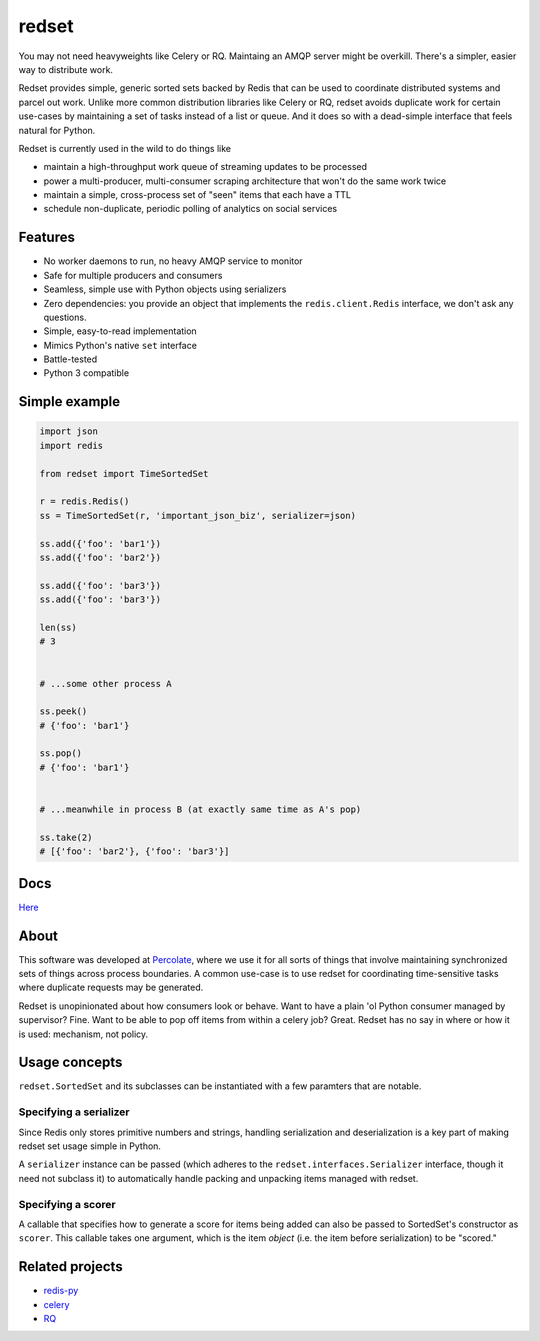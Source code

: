 redset
======

|PyPI version| |build status| |Coverage Status|

You may not need heavyweights like Celery or RQ. Maintaing an AMQP server 
might be overkill. There's a simpler, easier way to distribute work.

Redset provides simple, generic sorted sets backed by Redis that can be used to
coordinate distributed systems and parcel out work. Unlike more common
distribution libraries like Celery or RQ, redset avoids duplicate work for
certain use-cases by maintaining a set of tasks instead of a list or queue.
And it does so with a dead-simple interface that feels natural for Python.

Redset is currently used in the wild to do things like

- maintain a high-throughput work queue of streaming updates to be processed
- power a multi-producer, multi-consumer scraping architecture that won't do
  the same work twice
- maintain a simple, cross-process set of "seen" items that each have a 
  TTL
- schedule non-duplicate, periodic polling of analytics on social services


Features
--------

-  No worker daemons to run, no heavy AMQP service to monitor
-  Safe for multiple producers and consumers
-  Seamless, simple use with Python objects using serializers
-  Zero dependencies: you provide an object that implements the 
   ``redis.client.Redis`` interface, we don't ask any questions.
-  Simple, easy-to-read implementation
-  Mimics Python's native ``set`` interface
-  Battle-tested
-  Python 3 compatible

Simple example
--------------

.. code:: python

    import json
    import redis

    from redset import TimeSortedSet

    r = redis.Redis()
    ss = TimeSortedSet(r, 'important_json_biz', serializer=json)

    ss.add({'foo': 'bar1'})
    ss.add({'foo': 'bar2'})
     
    ss.add({'foo': 'bar3'})
    ss.add({'foo': 'bar3'})

    len(ss)
    # 3


    # ...some other process A

    ss.peek()
    # {'foo': 'bar1'}

    ss.pop()
    # {'foo': 'bar1'}


    # ...meanwhile in process B (at exactly same time as A's pop)

    ss.take(2)
    # [{'foo': 'bar2'}, {'foo': 'bar3'}]

Docs
----

`Here <http://redset.readthedocs.org/en/latest/>`__

About
-----

This software was developed at `Percolate <https://percolate.com>`__,
where we use it for all sorts of things that involve maintaining
synchronized sets of things across process boundaries. A common use-case
is to use redset for coordinating time-sensitive tasks where duplicate
requests may be generated.

Redset is unopinionated about how consumers look or behave. Want to have
a plain 'ol Python consumer managed by supervisor? Fine. Want to be able
to pop off items from within a celery job? Great. Redset has no say in
where or how it is used: mechanism, not policy.

Usage concepts
--------------

``redset.SortedSet`` and its subclasses can be instantiated with a few
paramters that are notable.

Specifying a serializer
~~~~~~~~~~~~~~~~~~~~~~~

Since Redis only stores primitive numbers and strings, handling
serialization and deserialization is a key part of making redset set
usage simple in Python.

A ``serializer`` instance can be passed (which adheres to the
``redset.interfaces.Serializer`` interface, though it need not subclass
it) to automatically handle packing and unpacking items managed with
redset.

Specifying a scorer
~~~~~~~~~~~~~~~~~~~

A callable that specifies how to generate a score for items being added
can also be passed to SortedSet's constructor as ``scorer``. This
callable takes one argument, which is the item *object* (i.e. the item
before serialization) to be "scored."

Related projects
----------------

-  `redis-py <https://github.com/andymccurdy/redis-py>`__
-  `celery <https://github.com/celery/celery>`__
-  `RQ <http://python-rq.org/>`__

.. |PyPI version| image:: https://badge.fury.io/py/redset.png
   :target: http://badge.fury.io/py/redset
.. |build status| image:: https://travis-ci.org/percolate/redset.png?branch=master
   :target: https://travis-ci.org/percolate/redset
.. |Coverage Status| image:: https://coveralls.io/repos/percolate/redset/badge.png?branch=master
   :target: https://coveralls.io/r/percolate/redset?branch=master

